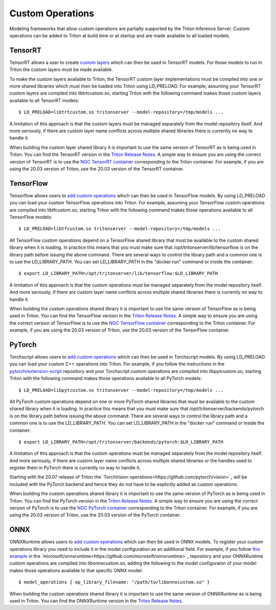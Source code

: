 ..
  # Copyright (c) 2019-2020, NVIDIA CORPORATION. All rights reserved.
  #
  # Redistribution and use in source and binary forms, with or without
  # modification, are permitted provided that the following conditions
  # are met:
  #  * Redistributions of source code must retain the above copyright
  #    notice, this list of conditions and the following disclaimer.
  #  * Redistributions in binary form must reproduce the above copyright
  #    notice, this list of conditions and the following disclaimer in the
  #    documentation and/or other materials provided with the distribution.
  #  * Neither the name of NVIDIA CORPORATION nor the names of its
  #    contributors may be used to endorse or promote products derived
  #    from this software without specific prior written permission.
  #
  # THIS SOFTWARE IS PROVIDED BY THE COPYRIGHT HOLDERS ``AS IS'' AND ANY
  # EXPRESS OR IMPLIED WARRANTIES, INCLUDING, BUT NOT LIMITED TO, THE
  # IMPLIED WARRANTIES OF MERCHANTABILITY AND FITNESS FOR A PARTICULAR
  # PURPOSE ARE DISCLAIMED.  IN NO EVENT SHALL THE COPYRIGHT OWNER OR
  # CONTRIBUTORS BE LIABLE FOR ANY DIRECT, INDIRECT, INCIDENTAL, SPECIAL,
  # EXEMPLARY, OR CONSEQUENTIAL DAMAGES (INCLUDING, BUT NOT LIMITED TO,
  # PROCUREMENT OF SUBSTITUTE GOODS OR SERVICES; LOSS OF USE, DATA, OR
  # PROFITS; OR BUSINESS INTERRUPTION) HOWEVER CAUSED AND ON ANY THEORY
  # OF LIABILITY, WHETHER IN CONTRACT, STRICT LIABILITY, OR TORT
  # (INCLUDING NEGLIGENCE OR OTHERWISE) ARISING IN ANY WAY OUT OF THE USE
  # OF THIS SOFTWARE, EVEN IF ADVISED OF THE POSSIBILITY OF SUCH DAMAGE.

Custom Operations
=================

Modeling frameworks that allow custom operations are partially
supported by the Triton Inference Server. Custom operations can be
added to Triton at build time or at startup and are made available to
all loaded models.

TensorRT
--------

TensorRT allows a user to create `custom layers
<https://docs.nvidia.com/deeplearning/tensorrt/developer-guide/index.html#extending>`_
which can then be used in TensorRT models. For those models to run in
Triton the custom layers must be made available.

To make the custom layers available to Triton, the TensorRT custom
layer implementations must be compiled into one or more shared
libraries which must then be loaded into Triton using LD_PRELOAD. For
example, assuming your TensorRT custom layers are compiled into
libtrtcustom.so, starting Triton with the following command makes
those custom layers available to all TensorRT models::

  $ LD_PRELOAD=libtrtcustom.so tritonserver --model-repository=/tmp/models ...

A limitation of this approach is that the custom layers must be
managed separately from the model repository itself. And more
seriously, if there are custom layer name conflicts across multiple
shared libraries there is currently no way to handle it.

When building the custom layer shared library it is important to use
the same version of TensorRT as is being used in Triton. You can find
the TensorRT version in the `Triton Release Notes
<https://docs.nvidia.com/deeplearning/triton-inference-server/release-notes/index.html>`_. A
simple way to ensure you are using the correct version of TensorRT is
to use the `NGC TensorRT container
<https://ngc.nvidia.com/catalog/containers/nvidia:tensorrt>`_
corresponding to the Triton container. For example, if you are using
the 20.03 version of Triton, use the 20.03 version of the TensorRT
container.

TensorFlow
----------

Tensorflow allows users to `add custom operations
<https://www.tensorflow.org/guide/extend/op>`_ which can then be used
in TensorFlow models. By using LD_PRELOAD you can load your custom
TensorFlow operations into Triton. For example, assuming your
TensorFlow custom operations are compiled into libtfcustom.so,
starting Triton with the following command makes those operations
available to all TensorFlow models::

  $ LD_PRELOAD=libtfcustom.so tritonserver --model-repository=/tmp/models ...

All TensorFlow custom operations depend on a TensorFlow shared library
that must be available to the custom shared library when it is
loading. In practice this means that you must make sure that
/opt/tritonserver/lib/tensorflow is on the library path before issuing
the above command. There are several ways to control the library path
and a common one is to use the LD_LIBRARY_PATH. You can set
LD_LIBRARY_PATH in the "docker run" command or inside the container::

  $ export LD_LIBRARY_PATH=/opt/tritonserver/lib/tensorflow:$LD_LIBRARY_PATH

A limitation of this approach is that the custom operations must be
managed separately from the model repository itself. And more
seriously, if there are custom layer name conflicts across multiple
shared libraries there is currently no way to handle it.

When building the custom operations shared library it is important to
use the same version of TensorFlow as is being used in Triton. You can
find the TensorFlow version in the `Triton Release Notes
<https://docs.nvidia.com/deeplearning/triton-inference-server/release-notes/index.html>`_. A
simple way to ensure you are using the correct version of TensorFlow
is to use the `NGC TensorFlow container
<https://ngc.nvidia.com/catalog/containers/nvidia:tensorflow>`_
corresponding to the Triton container. For example, if you are using
the 20.03 version of Triton, use the 20.03 version of the TensorFlow
container.

PyTorch
-------

Torchscript allows users to `add custom operations
<https://pytorch.org/tutorials/advanced/torch_script_custom_ops.html>`_
which can then be used in Torchscript models. By using LD_PRELOAD you
can load your custom C++ operations into Triton. For example, if you
follow the instructions in the `pytorch/extension-script
<https://github.com/pytorch/extension-script>`_ repository and your
Torchscript custom operations are compiled into libpytcustom.so,
starting Triton with the following command makes those operations
available to all PyTorch models::

  $ LD_PRELOAD=libpytcustom.so tritonserver --model-repository=/tmp/models ...

All PyTorch custom operations depend on one or more PyTorch shared
libraries that must be available to the custom shared library when it
is loading. In practice this means that you must make sure that
/opt/tritonserver/backends/pytorch is on the library path before issuing
the above command. There are several ways to control the library path
and a common one is to use the LD_LIBRARY_PATH. You can set
LD_LIBRARY_PATH in the "docker run" command or inside the container::

  $ export LD_LIBRARY_PATH=/opt/tritonserver/backends/pytorch:$LD_LIBRARY_PATH

A limitation of this approach is that the custom operations must be
managed separately from the model repository itself. And more
seriously, if there are custom layer name conflicts across multiple
shared libraries or the handles used to register them in PyTorch there
is currently no way to handle it.

Starting with the 20.07 release of Triton the `TorchVision operations<https://github.com/pytorch/vision>`_ 
will be included with the PyTorch backend and hence they do not have 
to be explicitly added as custom operations.

When building the custom operations shared library it is important to
use the same version of PyTorch as is being used in Triton. You can
find the PyTorch version in the `Triton Release Notes
<https://docs.nvidia.com/deeplearning/triton-inference-server/release-notes/index.html>`_. A
simple way to ensure you are using the correct version of PyTorch is
to use the `NGC PyTorch container
<https://ngc.nvidia.com/catalog/containers/nvidia:pytorch>`_
corresponding to the Triton container. For example, if you are using
the 20.03 version of Triton, use the 20.03 version of the PyTorch
container.

ONNX
-------

ONNXRuntime allows users to `add custom operations
<https://github.com/microsoft/onnxruntime/blob/master/docs/AddingCustomOp.md>`_
which can then be used in ONNX models. To register your custom operations
library you need to include it in the model configuration as an additional
field. For example, if you follow `this example
<https://github.com/microsoft/onnxruntime/blob/master/onnxruntime/test/shared_lib/test_inference.cc>`_
in the `microsoft/onnxruntime<https://github.com/microsoft/onnxruntime>`_
repository and your ONNXRuntime custom operations are compiled into libonnxcustom.so,
adding the following to the model configuraion of your model makes those 
operations available to that specific ONNX model::

  $ model_operations { op_library_filename: "/path/to/libonnxcustom.so" }

When building the custom operations shared library it is important to
use the same version of ONNXRuntime as is being used in Triton. You can
find the ONNXRuntime version in the `Triton Release Notes
<https://docs.nvidia.com/deeplearning/triton-inference-server/release-notes/index.html>`_.